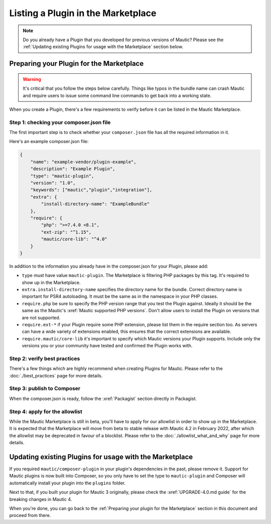 ===================================
Listing a Plugin in the Marketplace
===================================

.. note::
    Do you already have a Plugin that you developed for previous versions of Mautic? Please see the :ref:`Updating existing Plugins for usage with the Marketplace` section below.

Preparing your Plugin for the Marketplace
=========================================

.. warning::
    It's critical that you follow the steps below carefully. Things like typos in the bundle name can crash Mautic and require users to issue some command line commands to get back into a working state.

When you create a Plugin, there's a few requirements to verify before it can be listed in the Mautic Marketplace.

Step 1: checking your composer.json file
----------------------------------------

The first important step is to check whether your ``composer.json`` file has all the required information in it.

Here's an example composer.json file:

.. code-block:: json

    {
        "name": "example-vendor/plugin-example",
        "description": "Example Plugin",
        "type": "mautic-plugin",
        "version": "1.0",
        "keywords": ["mautic","plugin","integration"],
        "extra": {
            "install-directory-name": "ExampleBundle"
        },
        "require": {
            "php": ">=7.4.0 <8.1",
            "ext-zip": "^1.15",
            "mautic/core-lib": "^4.0"
        }
    }

In addition to the information you already have in the composer.json for your Plugin, please add:

- ``type`` must have value ``mautic-plugin``. The Marketplace is filtering PHP packages by this tag. It's required to show up in the Marketplace.
- ``extra.install-directory-name`` specifies the directory name for the bundle. Correct directory name is important for PSR4 autoloading. It must be the same as in the namespace in your PHP classes.
- ``require.php`` be sure to specify the PHP version range that you test the Plugin against. Ideally it should be the same as the Mautic's :xref:`Mautic supported PHP versions`. Don't allow users to install the Plugin on versions that are not supported.
- ``require.ext-*`` if your Plugin require some PHP extension, please list them in the require section too. As servers can have a wide variety of extensions enabled, this ensures that the correct extensions are available.
- ``require.mautic/core-lib`` it's important to specify which Mautic versions your Plugin supports. Include only the versions you or your community have tested and confirmed the Plugin works with.

Step 2: verify best practices
----------------------------

There's a few things which are highly recommend when creating Plugins for Mautic. Please refer to the :doc:`./best_practices` page for more details.

Step 3: publish to Composer
---------------------------

When the composer.json is ready, follow the :xref:`Packagist` section directly in Packagist.

Step 4: apply for the allowlist
-------------------------------

While the Mautic Marketplace is still in beta, you'll have to apply for our allowlist in order to show up in the Marketplace. It is expected that the Marketplace will move from beta to stable release with Mautic 4.2 in February 2022, after which the allowlist may be deprecated in favour of a blocklist. Please refer to the :doc:`./allowlist_what_and_why` page for more details.

Updating existing Plugins for usage with the Marketplace
========================================================

If you required ``mautic/composer-plugin`` in your plugin's dependencies in the past, please remove it. Support for Mautic plugins is now built into Composer, so you only have to set the type to ``mautic-plugin`` and Composer will automatically install your plugin into the ``plugins`` folder.

Next to that, if you built your plugin for Mautic 3 originally, please check the :xref:`UPGRADE-4.0.md guide` for the breaking changes in Mautic 4.

When you're done, you can go back to the :ref:`Preparing your plugin for the Marketplace` section in this document and proceed from there.